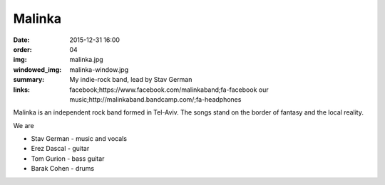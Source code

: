 Malinka
#######

:date: 2015-12-31 16:00
:order: 04
:img: malinka.jpg
:windowed_img: malinka-window.jpg
:summary: My indie-rock band, lead by Stav German
:links: facebook;https://www.facebook.com/malinkaband;fa-facebook
        our music;http://malinkaband.bandcamp.com/;fa-headphones

Malinka is an independent rock band formed in Tel-Aviv.
The songs stand on the border of fantasy and the local reality.

We are

- Stav German - music and vocals
- Erez Dascal - guitar
- Tom Gurion - bass guitar
- Barak Cohen - drums

.. youtube:: SgISW_uyjjU

.. youtube:: fzQoYdzAFz0
